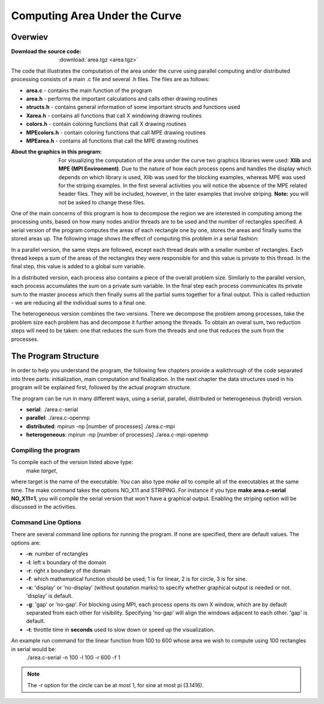 ******************************
Computing Area Under the Curve
******************************

Overwiev
########

:Download the source code: :download:`area.tgz <area.tgz>`

The code that illustrates the computation of the area under the curve using parallel computing and/or distributed processing consists of a main .c file and several .h files. The files are as follows:

* **area.c** - contains the main function of the program
* **area.h** - performs the important calculations and calls other drawing routines
* **structs.h** - contains general information of some important structs and functions used
* **Xarea.h** - contains all functions that call X windowing drawing routines
* **colors.h** - contain coloring functions that call X drawing routines
* **MPEcolors.h** - contain coloring functions that call MPE drawing routines
* **MPEarea.h** - contains all functions that call the MPE drawing routines




:About the graphics in this program: For visualizing the computation of the area under the curve two graphics libraries were used: **Xlib** and **MPE (MPI Environment)**. Due to the nature of how each process opens and handles the display which depends on which library is used, Xlib was used for the blocking examples, whereas MPE was used for the striping examples. In the first several activities you will notice the absence of the MPE related header files. They will be included, however, in the later examples that involve striping. **Note:** you will not be asked to change these files. 

One of the main concerns of this program is how to decompose the region we are interested in computing among the processing units, based on how many nodes and/or threads are to be used and the number of rectangles specified. 
A serial version of the program computes the areas of each rectangle one by one, stores the areas and finally sums the stored areas up. The following image shows the effect of computing this problem in a serial fashion:

.. image:: serial.png
	:width: 350px
	:align: center
	:height: 700px
	:alt: serial

In a parallel version, the same steps are followed, except each thread deals with a smaller number of rectangles. Each thread keeps a sum of the areas of the rectangles they were responsible for and this value is private to this thread. In the final step, this value is added to a global sum variable. 

In a distributed version, each process also contains a piece of the overall problem size. Similarly to the parallel version, each process accumulates the sum on a private sum variable. In the final step each process communicates its private sum to the master process which then finally sums all the partial sums together for a final output. This is called reduction - we are reducing all the individual sums to a final one. 

The heterogeneous version combines the two versions. There we decompose the problem among processes, take the problem size each problem has and decompose it further among the threads. To obtain an overal sum, two reduction steps will need to be taken: one that reduces the sum from the threads and one that reduces the sum from the processes. 

The Program Structure
#####################

In order to help you understand the program, the following few chapters provide a walkthrough of the code separated into three parts: initialization, main computation and finalization. In the next chapter the data structures used in his program will be explained first, followed by the actual program structure.

The program can be run in many different ways, using a serial, parallel, distributed or heterogeneous (hybrid) version.

* **serial**: ./area.c-serial
* **parallel**: ./area.c-openmp
* **distributed**: mpirun -np [number of processes] ./area.c-mpi
* **heterogeneous**: mpirun -np [number of processes] ./area.c-mpi-openmp

Compiling the program
*********************

To compile each of the version listed above type:
	make *target*,
where target is the name of the executable. You can also type *make all* to compile all of the executables at the same time.
The make command takes the options NO_X11 and STRIPING. For instance if you type **make area.c-serial NO_X11=1**, you will compile the serial version that won't have a graphical output. 
Enabling the striping option will be discussed in the activities.

Command Line Options
********************

There are several command line options for running the program. If none are specified, there are default values. The options are:

* **-n**: number of rectangles
* **-l**: left x boundary of the domain
* **-r**: right x boundary of the domain
* **-f**: which mathematical function should be used; 1 is for linear, 2 is for circle, 3 is for sine.
* **-x**: 'display' or 'no-display' (without qoutation marks) to specify whether graphical output is needed or not. 'display' is default.
* **-g**: 'gap' or 'no-gap'. For blocking using MPI, each process opens its own X window, which are by default separated from each other for visibility. Specifying 'no-gap' will align the windows adjacent to each other. 'gap' is default.
* **-t**: throttle time in **seconds** used to slow down or speed up the visualization.

An example run command for the linear function from 100 to 600 whose area we wish to compute using 100 rectangles in serial would be:
	./area.c-serial -n 100 -l 100 -r 600 -f 1

.. Note:: The -r option for the circle can be at most 1, for sine at most pi (3.1416).
